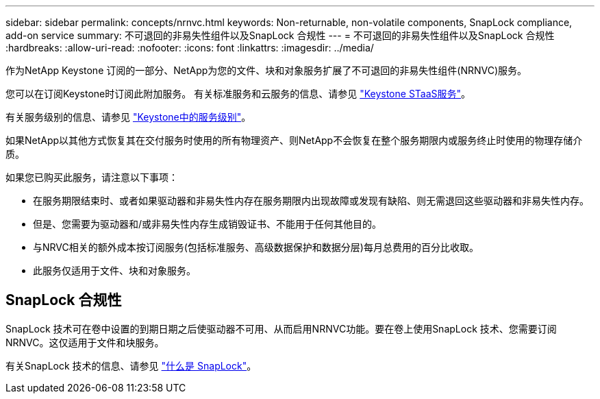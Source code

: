 ---
sidebar: sidebar 
permalink: concepts/nrnvc.html 
keywords: Non-returnable, non-volatile components, SnapLock compliance, add-on service 
summary: 不可退回的非易失性组件以及SnapLock 合规性 
---
= 不可退回的非易失性组件以及SnapLock 合规性
:hardbreaks:
:allow-uri-read: 
:nofooter: 
:icons: font
:linkattrs: 
:imagesdir: ../media/


[role="lead"]
作为NetApp Keystone 订阅的一部分、NetApp为您的文件、块和对象服务扩展了不可退回的非易失性组件(NRNVC)服务。

您可以在订阅Keystone时订阅此附加服务。
有关标准服务和云服务的信息、请参见 link:supported-storage-services.html["Keystone STaaS服务"]。

有关服务级别的信息、请参见 link:../concepts/service-levels.html["Keystone中的服务级别"]。

如果NetApp以其他方式恢复其在交付服务时使用的所有物理资产、则NetApp不会恢复在整个服务期限内或服务终止时使用的物理存储介质。

如果您已购买此服务，请注意以下事项：

* 在服务期限结束时、或者如果驱动器和非易失性内存在服务期限内出现故障或发现有缺陷、则无需退回这些驱动器和非易失性内存。
* 但是、您需要为驱动器和/或非易失性内存生成销毁证书、不能用于任何其他目的。
* 与NRVC相关的额外成本按订阅服务(包括标准服务、高级数据保护和数据分层)每月总费用的百分比收取。
* 此服务仅适用于文件、块和对象服务。




== SnapLock 合规性

SnapLock 技术可在卷中设置的到期日期之后使驱动器不可用、从而启用NRNVC功能。要在卷上使用SnapLock 技术、您需要订阅NRNVC。这仅适用于文件和块服务。

有关SnapLock 技术的信息、请参见 https://docs.netapp.com/us-en/ontap/snaplock/snaplock-concept.html["什么是 SnapLock"^]。

